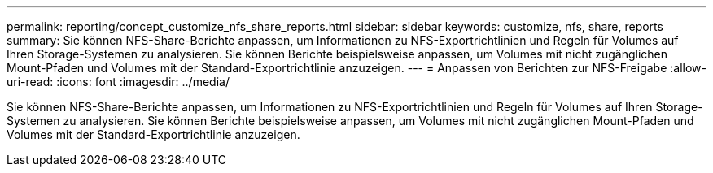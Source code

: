 ---
permalink: reporting/concept_customize_nfs_share_reports.html 
sidebar: sidebar 
keywords: customize, nfs, share, reports 
summary: Sie können NFS-Share-Berichte anpassen, um Informationen zu NFS-Exportrichtlinien und Regeln für Volumes auf Ihren Storage-Systemen zu analysieren. Sie können Berichte beispielsweise anpassen, um Volumes mit nicht zugänglichen Mount-Pfaden und Volumes mit der Standard-Exportrichtlinie anzuzeigen. 
---
= Anpassen von Berichten zur NFS-Freigabe
:allow-uri-read: 
:icons: font
:imagesdir: ../media/


[role="lead"]
Sie können NFS-Share-Berichte anpassen, um Informationen zu NFS-Exportrichtlinien und Regeln für Volumes auf Ihren Storage-Systemen zu analysieren. Sie können Berichte beispielsweise anpassen, um Volumes mit nicht zugänglichen Mount-Pfaden und Volumes mit der Standard-Exportrichtlinie anzuzeigen.
